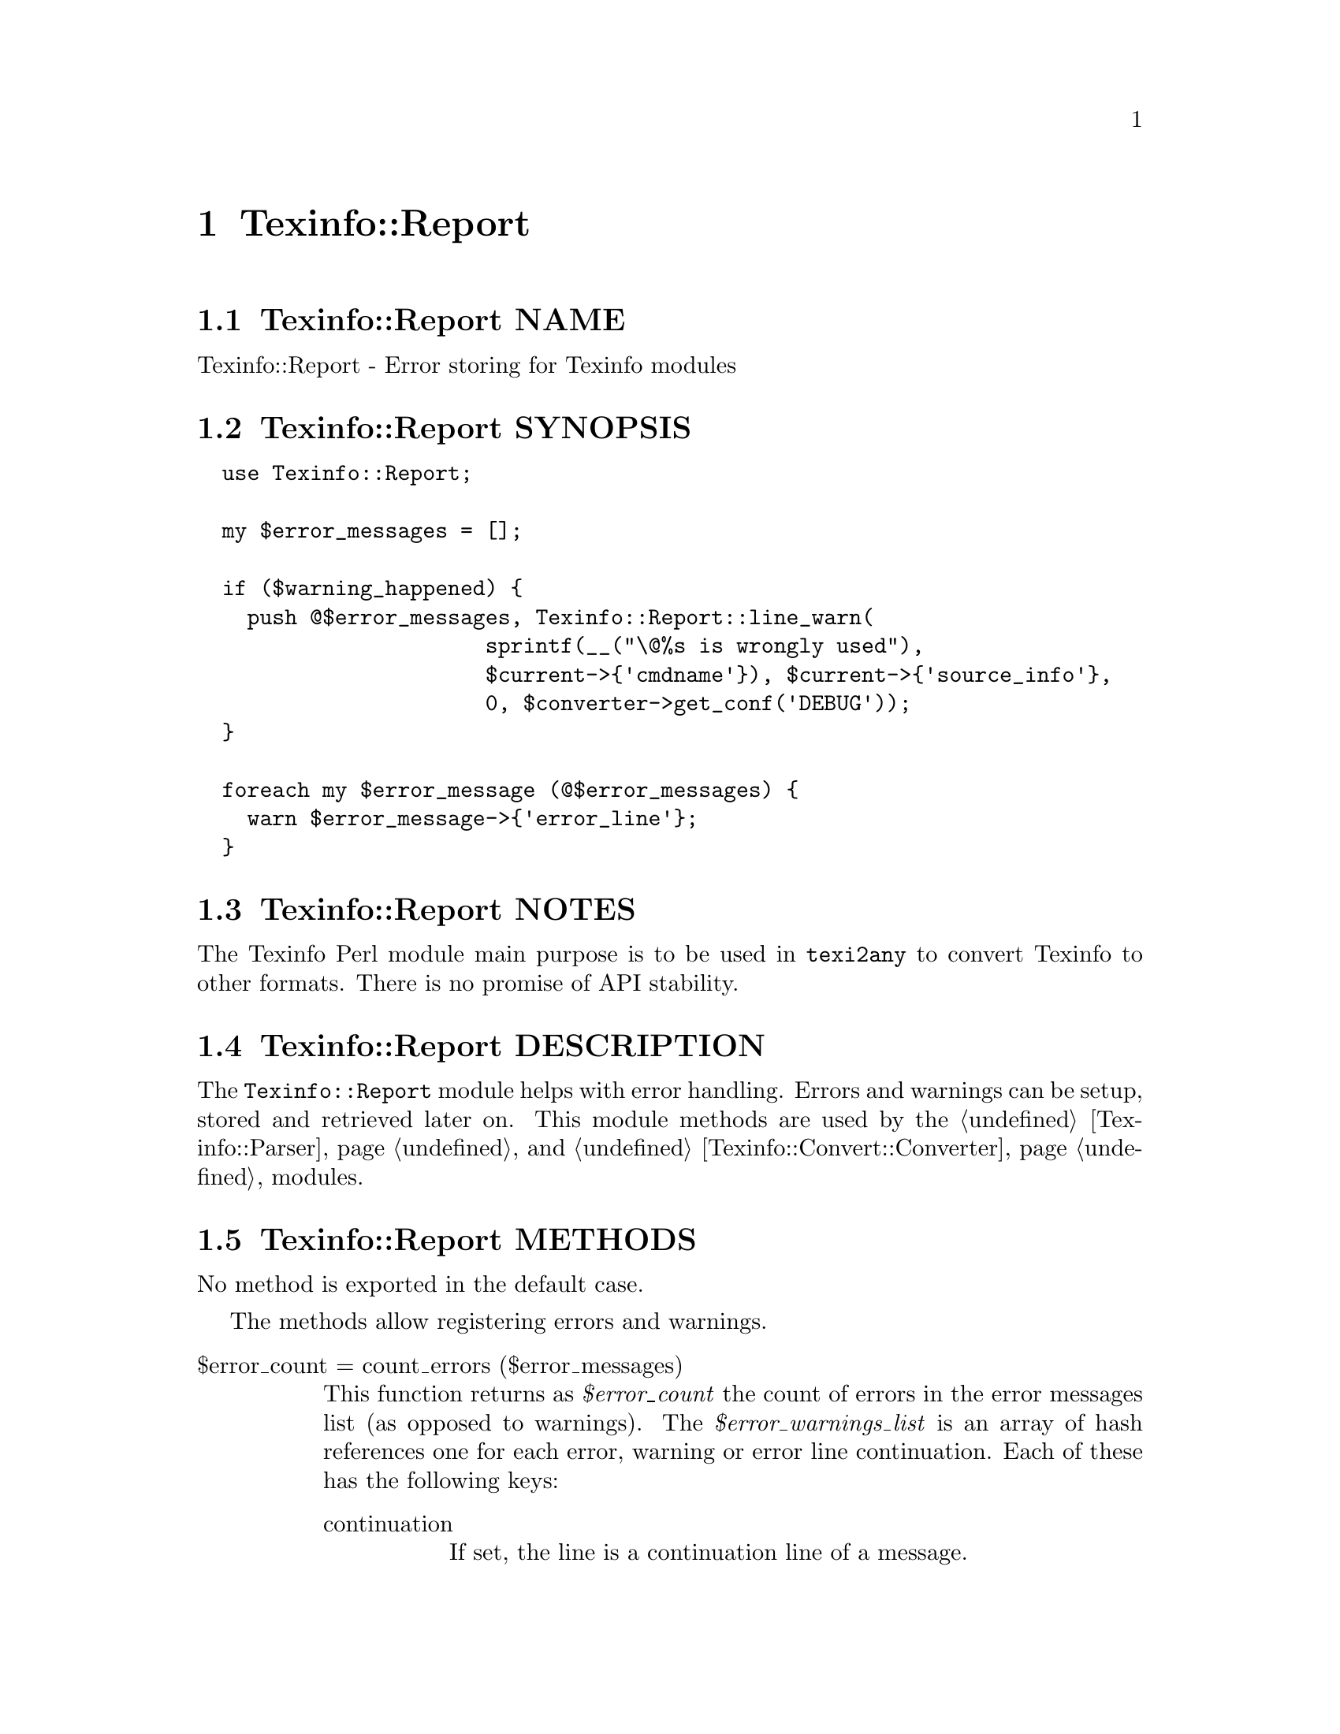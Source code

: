 @node Texinfo@asis{::}Report
@chapter Texinfo::Report

@node Texinfo@asis{::}Report NAME
@section Texinfo::Report NAME

Texinfo::Report - Error storing for Texinfo modules

@node Texinfo@asis{::}Report SYNOPSIS
@section Texinfo::Report SYNOPSIS

@verbatim
  use Texinfo::Report;

  my $error_messages = [];

  if ($warning_happened) {
    push @$error_messages, Texinfo::Report::line_warn(
                       sprintf(__("\@%s is wrongly used"),
                       $current->{'cmdname'}), $current->{'source_info'},
                       0, $converter->get_conf('DEBUG'));
  }

  foreach my $error_message (@$error_messages) {
    warn $error_message->{'error_line'};
  }
@end verbatim

@node Texinfo@asis{::}Report NOTES
@section Texinfo::Report NOTES

The Texinfo Perl module main purpose is to be used in @code{texi2any} to convert
Texinfo to other formats.  There is no promise of API stability.

@node Texinfo@asis{::}Report DESCRIPTION
@section Texinfo::Report DESCRIPTION

The @code{Texinfo::Report} module helps with error handling.  Errors
and warnings can be setup, stored and retrieved later on.
This module methods are used by the @ref{Texinfo@asis{::}Parser NAME,, Texinfo::Parser} and
@ref{Texinfo@asis{::}Convert@asis{::}Converter NAME,, Texinfo::Convert::Converter} modules.

@node Texinfo@asis{::}Report METHODS
@section Texinfo::Report METHODS

No method is exported in the default case.

The methods allow registering errors and warnings.

@table @asis
@item $error_count = count_errors ($error_messages)
@anchor{Texinfo@asis{::}Report $error_count = count_errors ($error_messages)}

This function returns as @emph{$error_count} the count of errors in the error
messages list (as opposed to warnings).  The @emph{$error_warnings_list} is an
array of hash references one for each error, warning or error line
continuation.  Each of these has the following keys:

@table @asis
@item continuation
@anchor{Texinfo@asis{::}Report continuation}

If set, the line is a continuation line of a message.

@item error_line
@anchor{Texinfo@asis{::}Report error_line}

The text of the error formatted with the macro name, as needed.

@item file_name
@anchor{Texinfo@asis{::}Report file_name}

The file name where the error or warning occurs.

@item line_nr
@anchor{Texinfo@asis{::}Report line_nr}

The line number of the error or warning.

@item macro
@anchor{Texinfo@asis{::}Report macro}

The user macro name that is expanded at the location of
the error or warning.

@item text
@anchor{Texinfo@asis{::}Report text}

The text of the error.

@item type
@anchor{Texinfo@asis{::}Report type}

May be @code{warning}, or @code{error}.

@end table

@item $message = line_warn ($text, $error_location_info, $continuation, $debug, $silent)
@anchor{Texinfo@asis{::}Report $message = line_warn ($text@comma{} $error_location_info@comma{} $continuation@comma{} $debug@comma{} $silent)}

@item $message = line_error ($text, $error_location_info, $continuation, $debug, $silent)
@anchor{Texinfo@asis{::}Report $message = line_error ($text@comma{} $error_location_info@comma{} $continuation@comma{} $debug@comma{} $silent)}
@cindex @code{line_warn}
@cindex @code{line_error}

Register a warning or an error message structure.  The @emph{$text} is the text of
the error or warning.  The mandatory @emph{$error_location_info} holds the
information on the error or warning location.  The @emph{$error_location_info}
reference on hash may be obtained from Texinfo elements @emph{source_info} keys.
It may also be setup to point to a file name, using the @code{file_name} key and to
a line number, using the @code{line_nr} key.  The @code{file_name} key value should be
a binary string.

The @emph{$continuation} optional arguments, if true, conveys that
the line is a continuation line of a message.

The @emph{$debug} optional integer arguments sets the debug level.

The @emph{$silent} optional arguments, if true, suppresses the output of
a message that is output immediatly if debugging is set.

The @emph{source_info} key of Texinfo tree elements is described
in more details in @ref{Texinfo@asis{::}Parser source_info}.

@item $message = document_warn ($text, $program_name, $continuation)
@anchor{Texinfo@asis{::}Report $message = document_warn ($text@comma{} $program_name@comma{} $continuation)}

@item $message = document_error ($text, $program_name, $continuation)
@anchor{Texinfo@asis{::}Report $message = document_error ($text@comma{} $program_name@comma{} $continuation)}
@cindex @code{document_warn}
@cindex @code{document_error}

Returns a document-wide error or warning message structure.  @emph{$text} is the
error or warning message.  The @emph{$program_name} is prepended to the message, if
defined.  The @emph{$continuation} optional arguments, if true, conveys that the
line is a continuation line of a message.

@end table

@node Texinfo@asis{::}Report AUTHOR
@section Texinfo::Report AUTHOR

Patrice Dumas, <bug-texinfo@@gnu.org>

@node Texinfo@asis{::}Report COPYRIGHT AND LICENSE
@section Texinfo::Report COPYRIGHT AND LICENSE

Copyright 2010- Free Software Foundation, Inc.  See the source file for
all copyright years.

This library is free software; you can redistribute it and/or modify
it under the terms of the GNU General Public License as published by
the Free Software Foundation; either version 3 of the License, or (at
your option) any later version.

